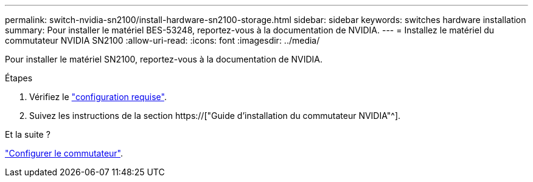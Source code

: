---
permalink: switch-nvidia-sn2100/install-hardware-sn2100-storage.html 
sidebar: sidebar 
keywords: switches hardware installation 
summary: Pour installer le matériel BES-53248, reportez-vous à la documentation de NVIDIA. 
---
= Installez le matériel du commutateur NVIDIA SN2100
:allow-uri-read: 
:icons: font
:imagesdir: ../media/


[role="lead"]
Pour installer le matériel SN2100, reportez-vous à la documentation de NVIDIA.

.Étapes
. Vérifiez le link:configure-reqs-sn2100-storage.html["configuration requise"].
. Suivez les instructions de la section https://["Guide d'installation du commutateur NVIDIA"^].


.Et la suite ?
link:configure-sn2100-storage.html["Configurer le commutateur"].

